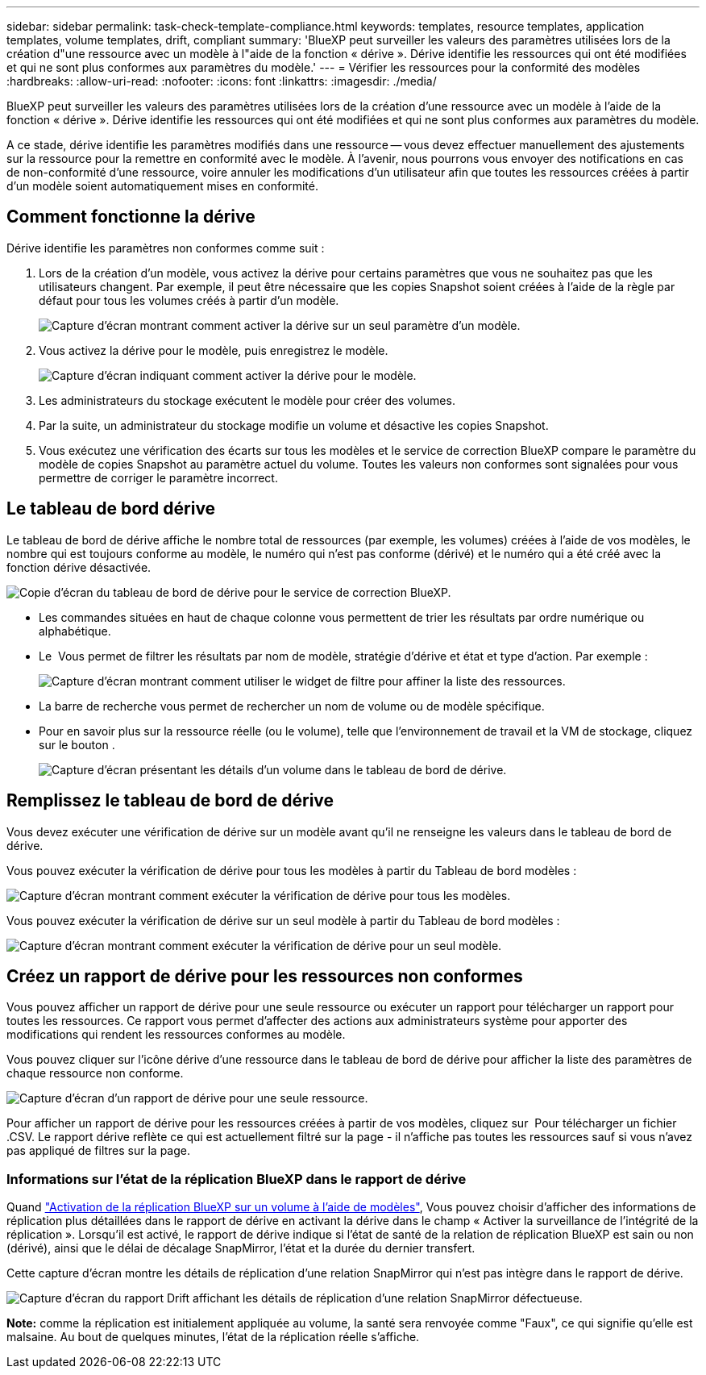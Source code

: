 ---
sidebar: sidebar 
permalink: task-check-template-compliance.html 
keywords: templates, resource templates, application templates, volume templates, drift, compliant 
summary: 'BlueXP peut surveiller les valeurs des paramètres utilisées lors de la création d"une ressource avec un modèle à l"aide de la fonction « dérive ». Dérive identifie les ressources qui ont été modifiées et qui ne sont plus conformes aux paramètres du modèle.' 
---
= Vérifier les ressources pour la conformité des modèles
:hardbreaks:
:allow-uri-read: 
:nofooter: 
:icons: font
:linkattrs: 
:imagesdir: ./media/


[role="lead"]
BlueXP peut surveiller les valeurs des paramètres utilisées lors de la création d'une ressource avec un modèle à l'aide de la fonction « dérive ». Dérive identifie les ressources qui ont été modifiées et qui ne sont plus conformes aux paramètres du modèle.

A ce stade, dérive identifie les paramètres modifiés dans une ressource -- vous devez effectuer manuellement des ajustements sur la ressource pour la remettre en conformité avec le modèle. À l'avenir, nous pourrons vous envoyer des notifications en cas de non-conformité d'une ressource, voire annuler les modifications d'un utilisateur afin que toutes les ressources créées à partir d'un modèle soient automatiquement mises en conformité.



== Comment fonctionne la dérive

Dérive identifie les paramètres non conformes comme suit :

. Lors de la création d'un modèle, vous activez la dérive pour certains paramètres que vous ne souhaitez pas que les utilisateurs changent. Par exemple, il peut être nécessaire que les copies Snapshot soient créées à l'aide de la règle par défaut pour tous les volumes créés à partir d'un modèle.
+
image:screenshot_template_drift_on_param.png["Capture d'écran montrant comment activer la dérive sur un seul paramètre d'un modèle."]

. Vous activez la dérive pour le modèle, puis enregistrez le modèle.
+
image:screenshot_template_drift_on_template.png["Capture d'écran indiquant comment activer la dérive pour le modèle."]

. Les administrateurs du stockage exécutent le modèle pour créer des volumes.
. Par la suite, un administrateur du stockage modifie un volume et désactive les copies Snapshot.
. Vous exécutez une vérification des écarts sur tous les modèles et le service de correction BlueXP compare le paramètre du modèle de copies Snapshot au paramètre actuel du volume. Toutes les valeurs non conformes sont signalées pour vous permettre de corriger le paramètre incorrect.




== Le tableau de bord dérive

Le tableau de bord de dérive affiche le nombre total de ressources (par exemple, les volumes) créées à l'aide de vos modèles, le nombre qui est toujours conforme au modèle, le numéro qui n'est pas conforme (dérivé) et le numéro qui a été créé avec la fonction dérive désactivée.

image:screenshot_template_drift_dashboard.png["Copie d'écran du tableau de bord de dérive pour le service de correction BlueXP."]

* Les commandes situées en haut de chaque colonne vous permettent de trier les résultats par ordre numérique ou alphabétique.
* Le image:screenshot_plus_icon.gif[""] Vous permet de filtrer les résultats par nom de modèle, stratégie d'dérive et état et type d'action. Par exemple :
+
image:screenshot_template_filter_drift_status.png["Capture d'écran montrant comment utiliser le widget de filtre pour affiner la liste des ressources."]

* La barre de recherche vous permet de rechercher un nom de volume ou de modèle spécifique.
* Pour en savoir plus sur la ressource réelle (ou le volume), telle que l'environnement de travail et la VM de stockage, cliquez sur le bouton image:screenshot_sync_status_icon.gif[""].
+
image:screenshot_template_drift_vol_details.png["Capture d'écran présentant les détails d'un volume dans le tableau de bord de dérive."]





== Remplissez le tableau de bord de dérive

Vous devez exécuter une vérification de dérive sur un modèle avant qu'il ne renseigne les valeurs dans le tableau de bord de dérive.

Vous pouvez exécuter la vérification de dérive pour tous les modèles à partir du Tableau de bord modèles :

image:screenshot_template_drift_for_all.png["Capture d'écran montrant comment exécuter la vérification de dérive pour tous les modèles."]

Vous pouvez exécuter la vérification de dérive sur un seul modèle à partir du Tableau de bord modèles :

image:screenshot_template_drift_for_one.png["Capture d'écran montrant comment exécuter la vérification de dérive pour un seul modèle."]



== Créez un rapport de dérive pour les ressources non conformes

Vous pouvez afficher un rapport de dérive pour une seule ressource ou exécuter un rapport pour télécharger un rapport pour toutes les ressources. Ce rapport vous permet d'affecter des actions aux administrateurs système pour apporter des modifications qui rendent les ressources conformes au modèle.

Vous pouvez cliquer sur l'icône dérive d'une ressource dans le tableau de bord de dérive pour afficher la liste des paramètres de chaque ressource non conforme.

image:screenshot_template_drift_report_one_resource.png["Capture d'écran d'un rapport de dérive pour une seule ressource."]

Pour afficher un rapport de dérive pour les ressources créées à partir de vos modèles, cliquez sur image:button_download.png[""] Pour télécharger un fichier .CSV. Le rapport dérive reflète ce qui est actuellement filtré sur la page - il n'affiche pas toutes les ressources sauf si vous n'avez pas appliqué de filtres sur la page.



=== Informations sur l'état de la réplication BlueXP dans le rapport de dérive

Quand link:task-define-templates.html#add-replication-functionality-to-a-volume["Activation de la réplication BlueXP sur un volume à l'aide de modèles"], Vous pouvez choisir d'afficher des informations de réplication plus détaillées dans le rapport de dérive en activant la dérive dans le champ « Activer la surveillance de l'intégrité de la réplication ». Lorsqu'il est activé, le rapport de dérive indique si l'état de santé de la relation de réplication BlueXP est sain ou non (dérivé), ainsi que le délai de décalage SnapMirror, l'état et la durée du dernier transfert.

Cette capture d'écran montre les détails de réplication d'une relation SnapMirror qui n'est pas intègre dans le rapport de dérive.

image:screenshot_template_drift_snapmirror_details.png["Capture d'écran du rapport Drift affichant les détails de réplication d'une relation SnapMirror défectueuse."]

*Note:* comme la réplication est initialement appliquée au volume, la santé sera renvoyée comme "Faux", ce qui signifie qu'elle est malsaine. Au bout de quelques minutes, l'état de la réplication réelle s'affiche.
